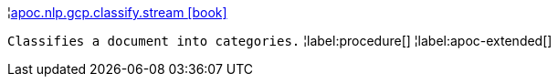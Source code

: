 ¦xref::overview/apoc.nlp.gcp.classify/apoc.nlp.gcp.classify.stream.adoc[apoc.nlp.gcp.classify.stream icon:book[]] +

`Classifies a document into categories.`
¦label:procedure[]
¦label:apoc-extended[]
